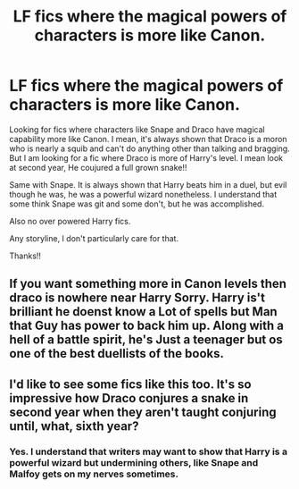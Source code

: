 #+TITLE: LF fics where the magical powers of characters is more like Canon.

* LF fics where the magical powers of characters is more like Canon.
:PROPERTIES:
:Author: Rishabh_0507
:Score: 3
:DateUnix: 1601794239.0
:DateShort: 2020-Oct-04
:FlairText: Request
:END:
Looking for fics where characters like Snape and Draco have magical capability more like Canon. I mean, it's always shown that Draco is a moron who is nearly a squib and can't do anything other than talking and bragging. But I am looking for a fic where Draco is more of Harry's level. I mean look at second year, He coujured a full grown snake!!

Same with Snape. It is always shown that Harry beats him in a duel, but evil though he was, he was a powerful wizard nonetheless. I understand that some think Snape was git and some don't, but he was accomplished.

Also no over powered Harry fics.

Any storyline, I don't particularly care for that.

Thanks!!


** If you want something more in Canon levels then draco is nowhere near Harry Sorry. Harry is't brilliant he doenst know a Lot of spells but Man that Guy has power to back him up. Along with a hell of a battle spirit, he's Just a teenager but os one of the best duellists of the books.
:PROPERTIES:
:Author: Evil_Quetzalcoatl
:Score: 2
:DateUnix: 1601855977.0
:DateShort: 2020-Oct-05
:END:


** I'd like to see some fics like this too. It's so impressive how Draco conjures a snake in second year when they aren't taught conjuring until, what, sixth year?
:PROPERTIES:
:Author: sailingg
:Score: 1
:DateUnix: 1601821100.0
:DateShort: 2020-Oct-04
:END:

*** Yes. I understand that writers may want to show that Harry is a powerful wizard but undermining others, like Snape and Malfoy gets on my nerves sometimes.
:PROPERTIES:
:Author: Rishabh_0507
:Score: 0
:DateUnix: 1601823398.0
:DateShort: 2020-Oct-04
:END:
